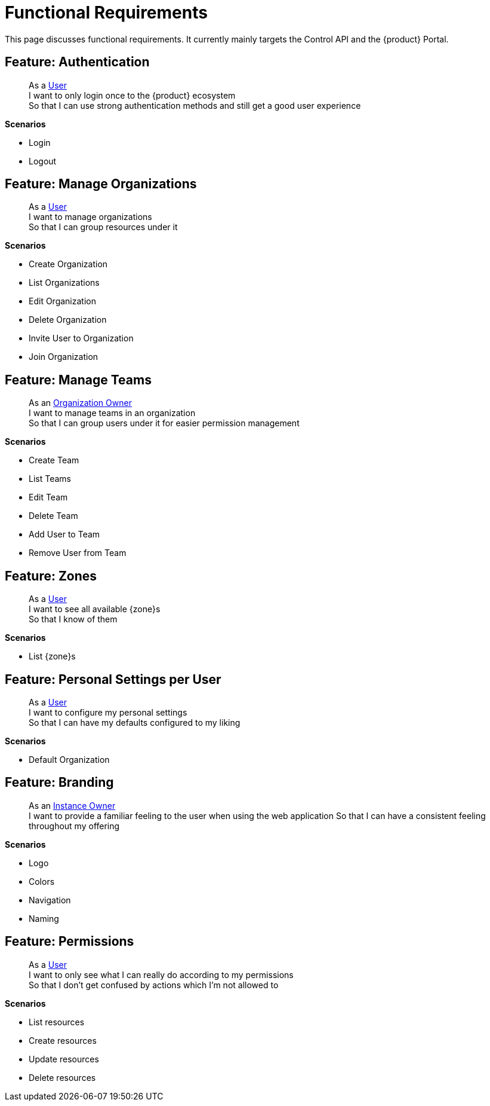 = Functional Requirements

This page discusses functional requirements.
It currently mainly targets the Control API and the {product} Portal.

== Feature: Authentication

> As a xref:references/glossary.adoc#_user[User] +
> I want to only login once to the {product} ecosystem +
> So that I can use strong authentication methods and still get a good user experience

*Scenarios*

* Login
* Logout

== Feature: Manage Organizations

> As a xref:references/glossary.adoc#_user[User] +
> I want to manage organizations +
> So that I can group resources under it

*Scenarios*

* Create Organization
* List Organizations
* Edit Organization
* Delete Organization
* Invite User to Organization
* Join Organization

== Feature: Manage Teams

> As an xref:references/glossary.adoc#_organization-owner[Organization Owner] +
> I want to manage teams in an organization +
> So that I can group users under it for easier permission management

*Scenarios*

* Create Team
* List Teams
* Edit Team
* Delete Team
* Add User to Team
* Remove User from Team

== Feature: Zones

> As a xref:references/glossary.adoc#_user[User] +
> I want to see all available {zone}s +
> So that I know of them

*Scenarios*

* List {zone}s

== Feature: Personal Settings per User

> As a xref:references/glossary.adoc#_user[User] +
> I want to configure my personal settings +
> So that I can have my defaults configured to my liking

*Scenarios*

* Default Organization

== Feature: Branding

> As an xref:references/glossary.adoc#_instance_owner[Instance Owner] +
> I want to provide a familiar feeling to the user when using the web application
> So that I can have a consistent feeling throughout my offering

*Scenarios*

* Logo
* Colors
* Navigation
* Naming

== Feature: Permissions

> As a xref:references/glossary.adoc#_user[User] +
> I want to only see what I can really do according to my permissions +
> So that I don't get confused by actions which I'm not allowed to

*Scenarios*

* List resources
* Create resources
* Update resources
* Delete resources
